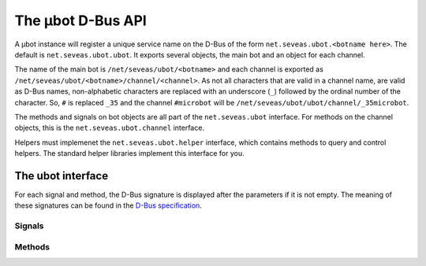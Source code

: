 The µbot D-Bus API
==================

A µbot instance will register a unique service name on the D-Bus of the form
``net.seveas.ubot.<botname here>``. The default is ``net.seveas.ubot.ubot``. It
exports several objects, the main bot and an object for each channel.

The name of the main bot is ``/net/seveas/ubot/<botname>`` and each channel is
exported as ``/net/seveas/ubot/<botname>/channel/<channel>``. As not all
characters that are valid in a channel name, are valid as D-Bus names,
non-alphabetic characters are replaced with an underscore (``_``) followed by
the ordinal number of the character. So, ``#`` is replaced ``_35`` and the
channel ``#microbot`` will be ``/net/seveas/ubot/ubot/channel/_35microbot``.

The methods and signals on bot objects are all part of the ``net.seveas.ubot``
interface. For methods on the channel objects, this is the
``net.seveas.ubot.channel`` interface.

Helpers must implemenet the ``net.seveas.ubot.helper`` interface, which
contains methods to query and control helpers. The standard helper libraries
implement this interface for you.

The ubot interface
------------------

For each signal and method, the D-Bus signature is displayed after the
parameters if it is not empty. The meaning of these signatures can be found in
the `D-Bus specification`_.

Signals
~~~~~~~

.. function:: connection_dropped()

   Sent whenever the current connection is dropped.

.. function:: connection_made(server, port) (si)

   Sent whenever a connection is made. Server and port are the server the bot
   is now connected to.
.. function:: net.seveas.ubot.exiting()

   This signal is sent when the bot is quitting. When helpers receive this
   signal, they should also terminate nicely.

.. function:: net.seveas.ubot.master_change(value) (b)

   Sent whenever the master status of the bot changes. Value is either ``True``
   or ``False`` and indicates whether the bot is now failover master or not.

.. function:: net.seveas.ubot.message_received(prefix, command, target, params) (sssas)

   This signal is sent whenever a signal is received. The prefix is the
   nick!ident\@host string of the user who sent the message, command is the
   command used (such as ``PRIVMSG``), target is the target of the message and
   params is the parameters. An example set of arguments:

   ======= =========================================
   prefix  ``u'Seveas!ubuntu@ubuntu/member/seveas'``
   command ``u'PRIVMSG'``
   target  ``u'#microbot'``
   params  ``[u'Hello, world!']``
   ======= =========================================
   
.. function:: net.seveas.ubot.message_sent(command, params) (sas)

   This signal is sent whenever a message is sent. Command and params have the
   same meaning as for :func:`message_received`. The target is part of the
   params.

.. function:: net.seveas.ubot.sync_complete()

   This signal is sent when the bot has joined all its configured channels
   after joining and all channel info for this channel has been received. The
   bot will also have assumed failover master role if it should be the master.

Methods
~~~~~~~

.. function:: register_helper(service, path) (in: so)

   Helpers must call this function to register themselves with the bot. This
   way they will show up in the webadmin and the bot can control them.
   Unregistering is not needed (or possible, for that matter), as the bot
   detects when helpers disconnect from the bus.

.. get_channels:: (out: as)

   Returns a list of channels the bot has joined.

.. function:: get_helpers() (out: aas)

   Returns an array of 2-tuples ``(servicename, obejctname)`` that lists all
   active helpers.

.. function:: get_info() (out: a{sv})

   Returns a dictionary of information with the following keys:

   ========= =========
   Key       Signature
   --------- ---------
   connected b
   master    b
   nickname  b
   port      i
   server    s
   synced    b
   version   s
   ========= =========

   New entries may be added at any time.

.. function:: join(channel, key) (in: ss)

   Makes the bot try to join a channel. A key is required, use an empty string
   for channels that do not require a key to join.

.. function:: log(ident, level, msg) (sss)

   Log a message via the bots logger. 

.. function:: nick(newnick) (in: s)

   Change the bots nickname to the value of ``newnick``.

.. function:: quit(message) (in: s)

   Makes the bot quit IRC and shut itself down. This will also stop all the
   active helpers.

.. function:: say(user, message) (in: ss)
.. function:: do(user, message) (in: ss)
.. function:: slowsay(user, message) (in: ss)
.. function:: slowdo(user, message) (in: ss)

   This sends a message to a user. The ``do`` variants send the equivalent of a
   ``/me <message>``. The slow variants add the message to the end of the slow
   queue, which is only emptied when the normal queue is empty.

.. _`D-Bus specification`: http://dbus.freedesktop.org/doc/dbus-specification.html
